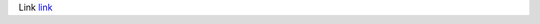 Link `link <javascript:alert(1)>`_

.. raw:: html


   <script>alert(1)</script>
   <hr width=50 size=10>

